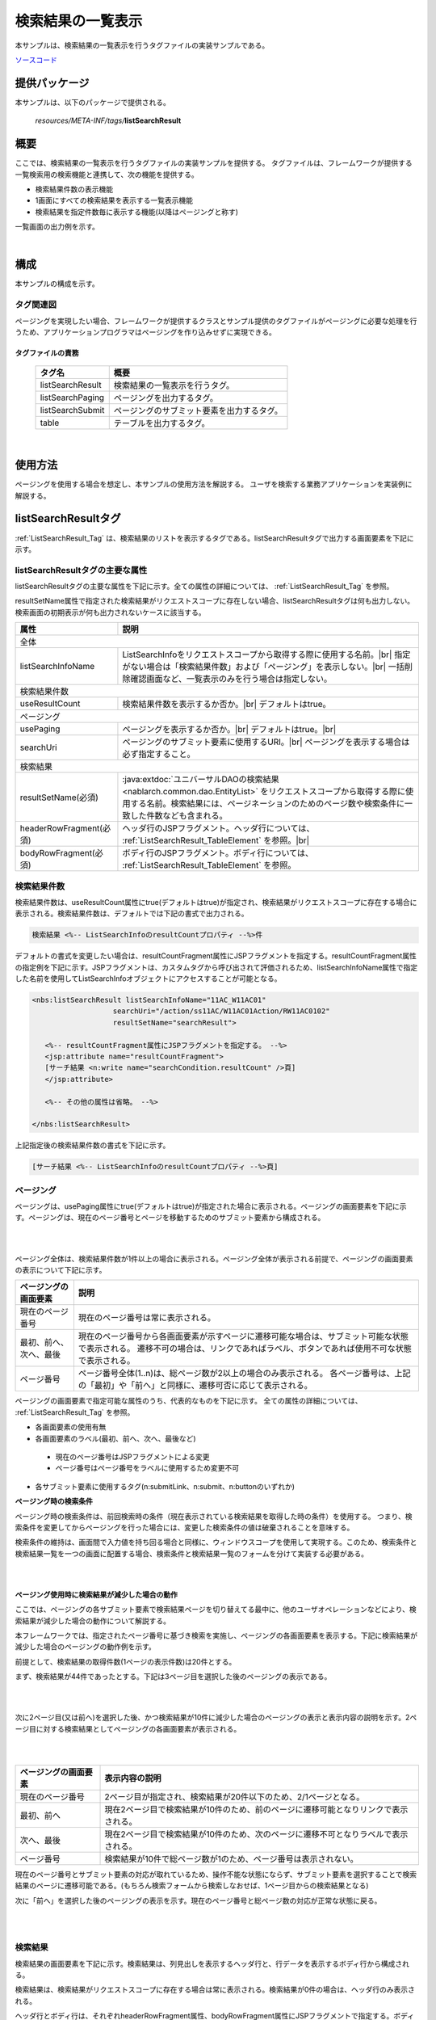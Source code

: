 .. _list_search_result:

======================================================
検索結果の一覧表示
======================================================

本サンプルは、検索結果の一覧表示を行うタグファイルの実装サンプルである。

`ソースコード <https://github.com/nablarch/nablarch-biz-sample-all>`_

--------------
提供パッケージ
--------------

本サンプルは、以下のパッケージで提供される。

  *resources/META-INF/tags/*\ **listSearchResult**


------------
概要
------------
ここでは、検索結果の一覧表示を行うタグファイルの実装サンプルを提供する。
タグファイルは、フレームワークが提供する一覧検索用の検索機能と連携して、次の機能を提供する。

* 検索結果件数の表示機能
* 1画面にすべての検索結果を表示する一覧表示機能
* 検索結果を指定件数毎に表示する機能(以降はページングと称す)

一覧画面の出力例を示す。

.. image:: ./_images/ListSearchResult_Example.jpg
   :scale: 60

.. _ListSearchResult_Structure:

|

------------
構成
------------
本サンプルの構成を示す。

タグ関連図
========================

ページングを実現したい場合、フレームワークが提供するクラスとサンプル提供のタグファイルがページングに必要な処理を行うため、\
アプリケーションプログラマはページングを作り込みせずに実現できる。

.. image:: ./_images/ListSearchResult_Structure.png
   :scale: 60

タグファイルの責務
^^^^^^^^^^^^^^^^^^^^^^^^^^^^^^^^^^^^^^^^^^^^^^^^^^^^^^^^^^^^^^^^^^^^^

  =============================== ==========================================================================
  タグ名                          概要
  =============================== ==========================================================================
  listSearchResult                検索結果の一覧表示を行うタグ。
  listSearchPaging                ページングを出力するタグ。
  listSearchSubmit                ページングのサブミット要素を出力するタグ。
  table                           テーブルを出力するタグ。
  =============================== ==========================================================================

|

---------------------------
使用方法
---------------------------
ページングを使用する場合を想定し、本サンプルの使用方法を解説する。
ユーザを検索する業務アプリケーションを実装例に解説する。


.. _ListSearchResult_ListSearchResultTag:

---------------------------
listSearchResultタグ
---------------------------
:ref:`ListSearchResult_Tag` は、検索結果のリストを表示するタグである。\
listSearchResultタグで出力する画面要素を下記に示す。 


.. image:: ./_images/ListSearchResult_PagingTableFull.jpg
   :scale: 60


listSearchResultタグの主要な属性
=====================================
listSearchResultタグの主要な属性を下記に示す。全ての属性の詳細については、 :ref:`ListSearchResult_Tag` を参照。

resultSetName属性で指定された検索結果がリクエストスコープに存在しない場合、listSearchResultタグは何も出力しない。\
検索画面の初期表示が何も出力されないケースに該当する。

====================================== ==========================================================================================
属性                                   説明
====================================== ==========================================================================================
全体
---------------------------------------------------------------------------------------------------------------------------------
listSearchInfoName                     ListSearchInfoをリクエストスコープから取得する際に使用する名前。|br|
                                       指定がない場合は「検索結果件数」および「ページング」を表示しない。|br|
                                       一括削除確認画面など、一覧表示のみを行う場合は指定しない。
検索結果件数
---------------------------------------------------------------------------------------------------------------------------------
useResultCount                         検索結果件数を表示するか否か。|br|
                                       デフォルトはtrue。
ページング
---------------------------------------------------------------------------------------------------------------------------------
usePaging                              ページングを表示するか否か。|br|
                                       デフォルトはtrue。|br|
searchUri                              ページングのサブミット要素に使用するURI。|br|
                                       ページングを表示する場合は必ず指定すること。
検索結果
---------------------------------------------------------------------------------------------------------------------------------
resultSetName(必須)                    :java:extdoc:`ユニバーサルDAOの検索結果 <nablarch.common.dao.EntityList>` をリクエストスコープから取得する際に使用する名前。検索結果には、ページネーションのためのページ数や検索条件に一致した件数なども含まれる。
headerRowFragment(必須)                ヘッダ行のJSPフラグメント。ヘッダ行については、 :ref:`ListSearchResult_TableElement` を参照。|br|
bodyRowFragment(必須)                  ボディ行のJSPフラグメント。ボディ行については、 :ref:`ListSearchResult_TableElement` を参照。
====================================== ==========================================================================================

.. _ListSearchResult_ResultCountElement:

検索結果件数
=====================================
検索結果件数は、useResultCount属性にtrue(デフォルトはtrue)が指定され、検索結果がリクエストスコープに存在する場合に表示される。\
検索結果件数は、デフォルトでは下記の書式で出力される。

.. code-block:: jsp

 検索結果 <%-- ListSearchInfoのresultCountプロパティ --%>件

デフォルトの書式を変更したい場合は、resultCountFragment属性にJSPフラグメントを指定する。\
resultCountFragment属性の指定例を下記に示す。\
JSPフラグメントは、カスタムタグから呼び出されて評価されるため、listSearchInfoName属性で指定した名前を使用して\
ListSearchInfoオブジェクトにアクセスすることが可能となる。

.. code-block:: jsp

 <nbs:listSearchResult listSearchInfoName="11AC_W11AC01"
                    searchUri="/action/ss11AC/W11AC01Action/RW11AC0102"
                    resultSetName="searchResult">
    
    <%-- resultCountFragment属性にJSPフラグメントを指定する。 --%>
    <jsp:attribute name="resultCountFragment">
    [サーチ結果 <n:write name="searchCondition.resultCount" />頁]
    </jsp:attribute>
    
    <%-- その他の属性は省略。 --%>
    
 </nbs:listSearchResult>

上記指定後の検索結果件数の書式を下記に示す。

.. code-block:: jsp

 [サーチ結果 <%-- ListSearchInfoのresultCountプロパティ --%>頁]

.. _ListSearchResult_PagingElement:

ページング
=====================================
ページングは、usePaging属性にtrue(デフォルトはtrue)が指定された場合に表示される。\
ページングの画面要素を下記に示す。\
ページングは、現在のページ番号とページを移動するためのサブミット要素から構成される。

|

.. image:: ./_images/ListSearchResult_PagingFull.jpg
   :scale: 60

|

ページング全体は、検索結果件数が1件以上の場合に表示される。\
ページング全体が表示される前提で、ページングの画面要素の表示について下記に示す。

====================================== ==========================================================================================
ページングの画面要素                   説明
====================================== ==========================================================================================
現在のページ番号                       現在のページ番号は常に表示される。
最初、前へ、次へ、最後                 現在のページ番号から各画面要素が示すページに遷移可能な場合は、サブミット可能な状態で表示される。
                                       遷移不可の場合は、リンクであればラベル、ボタンであれば使用不可な状態で表示される。
ページ番号                             ページ番号全体(1..n)は、総ページ数が2以上の場合のみ表示される。
                                       各ページ番号は、上記の「最初」や「前へ」と同様に、遷移可否に応じて表示される。
====================================== ==========================================================================================

ページングの画面要素で指定可能な属性のうち、代表的なものを下記に示す。
全ての属性の詳細については、 :ref:`ListSearchResult_Tag` を参照。

* 各画面要素の使用有無
* 各画面要素のラベル(最初、前へ、次へ、最後など)

 * 現在のページ番号はJSPフラグメントによる変更
 * ページ番号はページ番号をラベルに使用するため変更不可

* 各サブミット要素に使用するタグ(n:submitLink、n:submit、n:buttonのいずれか)

**ページング時の検索条件**

ページング時の検索条件は、前回検索時の条件（現在表示されている検索結果を取得した時の条件）を使用する。
つまり、検索条件を変更してからページングを行った場合には、変更した検索条件の値は破棄されることを意味する。

検索条件の維持は、画面間で入力値を持ち回る場合と同様に、ウィンドウスコープを使用して実現する。\
このため、検索条件と検索結果一覧を一つの画面に配置する場合、検索条件と検索結果一覧のフォームを分けて実装する必要がある。

|

.. image:: ./_images/ListSearchResult_FormDivide.jpg
   :scale: 60

|

**ページング使用時に検索結果が減少した場合の動作**

ここでは、ページングの各サブミット要素で検索結果ページを切り替えてる最中に、他のユーザオペレーションなどにより、\
検索結果が減少した場合の動作について解説する。

本フレームワークでは、指定されたページ番号に基づき検索を実施し、ページングの各画面要素を表示する。\
下記に検索結果が減少した場合のページングの動作例を示す。

前提として、検索結果の取得件数(1ページの表示件数)は20件とする。

まず、検索結果が44件であったとする。下記は3ページ目を選択した後のページングの表示である。

|

.. image:: ./_images/ListSearchResult_PagingBefore.jpg
   :scale: 60

|

次に2ページ目(又は前へ)を選択した後、かつ検索結果が10件に減少した場合のページングの表示と表示内容の説明を示す。\
2ページ目に対する検索結果としてページングの各画面要素が表示される。

|

.. image:: ./_images/ListSearchResult_PagingAfter.jpg
   :scale: 60

|

====================================== ==========================================================================================
ページングの画面要素                   表示内容の説明
====================================== ==========================================================================================
現在のページ番号                       2ページ目が指定され、検索結果が20件以下のため、2/1ページとなる。
最初、前へ                             現在2ページ目で検索結果が10件のため、前のページに遷移可能となりリンクで表示される。
次へ、最後                             現在2ページ目で検索結果が10件のため、次のページに遷移不可となりラベルで表示される。
ページ番号                             検索結果が10件で総ページ数が1のため、ページ番号は表示されない。
====================================== ==========================================================================================

現在のページ番号とサブミット要素の対応が取れているため、操作不能な状態にならず、\
サブミット要素を選択することで検索結果のページに遷移可能である。\
(もちろん検索フォームから検索しなおせば、1ページ目からの検索結果となる)

次に「前へ」を選択した後のページングの表示を示す。現在のページ番号と総ページ数の対応が正常な状態に戻る。

|

.. image:: ./_images/ListSearchResult_PagingAfter2.jpg
   :scale: 60

|

.. _ListSearchResult_TableElement:

検索結果
=====================================
検索結果の画面要素を下記に示す。\
検索結果は、列見出しを表示するヘッダ行と、行データを表示するボディ行から構成される。

.. image:: ./_images/ListSearchResult_TableFull.jpg
   :scale: 60

検索結果は、検索結果がリクエストスコープに存在する場合は常に表示される。\
検索結果が0件の場合は、ヘッダ行のみ表示される。

ヘッダ行とボディ行は、それぞれheaderRowFragment属性、bodyRowFragment属性にJSPフラグメントで指定する。\
ボディ行のJSPフラグメントは、検索結果のループ内(JSTLのc:forEachタグ)で呼び出され評価される。\
このため、ボディ行のJSPフラグメントで行データ(c:forEachタグのvar属性)とステータス(c:forEachタグのstatus属性)にアクセスするために、\
下記の属性を設けている。

====================================== ==========================================================================================
属性                                   説明
====================================== ==========================================================================================
varRowName                             ボディ行のフラグメントで行データ(c:forEachタグのvar属性)を参照する際に使用する変数名。|br|
                                       デフォルトは"row"。|br|
varStatusName                          ボディ行のフラグメントでステータス(c:forEachタグのstatus属性)を参照する際に使用する変数名。|br|
                                       デフォルトは"status"。
                                       
                                       .. tip::
                                       
                                        n:writeタグを使用してステータスにアクセスすると、n:writeタグとEL式でアクセス方法が異なるために\
                                        エラーが発生し値を取得できない。\
                                        n:setタグを使用してステータスにアクセスすることで、このエラーを回避できる。\
                                        下記に使用例を示す。
                                        
                                        .. code-block:: jsp
                                        
                                         <n:set var="rowCount" value="${status.count}" />
                                         <n:write name="rowCount" />
                                       
varCountName                           ステータス(c:forEachタグのstatus属性)のcountプロパティを参照する際に使用する変数名。|br|
                                       デフォルトは"count"。|br|
varRowCountName                        検索結果のカウント(検索結果の取得開始位置＋ステータスのカウント)を参照する際に使用する変数名。|br|
                                       デフォルトは"rowCount"。
====================================== ==========================================================================================

さらに、ボディ行では、1行おきに背景色を変えたい場合に対応するために、ボディ行のclass属性を指定する下記の属性を設けている。

====================================== ==========================================================================================
属性                                   説明
====================================== ==========================================================================================
varOddEvenName                         ボディ行のclass属性を参照する際に使用する変数名。|br|
                                       この変数名は、1行おきにclass属性の値を変更したい場合に使用する。|br|
                                       デフォルトは"oddEvenCss"。|br|
oddValue                               ボディ行の奇数行に使用するclass属性。|br|
                                       デフォルトは"nablarch_odd"。|br|
evenValue                              ボディ行の偶数行に使用するclass属性。|br|
                                       デフォルトは"nablarch_even"。
====================================== ==========================================================================================

ユーザ検索の指定例を下記に示す。タグファイルのプレフィックスは nbs とする。

.. code-block:: jsp

 <nbs:listSearchResult listSearchInfoName="11AC_W11AC01"
                    searchUri="/action/ss11AC/W11AC01Action/RW11AC0102"
                    resultSetName="searchResult">
 
    <%-- ヘッダ行のJSPフラグメント指定。 --%>
 
    <jsp:attribute name="headerRowFragment">
 
        <tr>
 
            <th>ログインID</th>
            <th>漢字氏名</th>
            <th>カナ氏名</th>
            <th>グループ</th>
            <th>内線番号</th>
            <th>メールアドレス</th>
 
        </tr>
 
    </jsp:attribute>
 
    <%-- ボディ行のJSPフラグメント指定。 --%>
 
    <jsp:attribute name="bodyRowFragment">
 
        <%-- デフォルトの変数名"oddEvenCss"を使用してclass属性にアクセスする。 --%>
 
        <tr class="<n:write name='oddEvenCss' />">
 
            <%-- デフォルトの変数名"row"を使用して行データにアクセスする。 --%>
 
            <td>[<n:write name="count" />]<br/>[<n:write name="rowCount" />]<br/><n:write name="row.loginId" /></td>
            <td><n:write name="row.kanjiName" /></td>
            <td><n:write name="row.kanaName" /></td>
            <td><n:write name="row.ugroupId" />:<n:write name="row.ugroupName" /></td>
            <td><n:write name="row.extensionNumberBuilding" />-<n:write name="row.extensionNumberPersonal" /></td>
            <td><n:write name="row.mailAddress" /></td>
 
        </tr>
 
    </jsp:attribute>
 
 </nbs:listSearchResult>

上記指定後の検索結果を下記に示す。


.. image:: ./_images/ListSearchResult_TableStatus.jpg
   :scale: 60


.. _ListSearchResult_NoPaging:

-------------------------------------------------------
1画面にすべての検索結果を一覧表示する場合の実装方法
-------------------------------------------------------
これまではページングを使用することを前提に解説してきたが、ここでは、1画面にすべての検索結果を一覧表示する場合の実装方法について解説する。

1画面にすべての検索結果を一覧表示する場合、基本的な実装方法はページングを使用する場合と変わらない。\
また、検索処理や並び替えの処理もページングを使用する場合と同じ実装方法となる。

以下に実装方法を解説する。\
ページングを使用する場合と同じ、ユーザを検索する業務アプリケーションのクラスやJSPを実装例に使用する。

**ListSearchInfoを継承するクラス(W11AC01SearchForm)の実装例**

.. code-block:: java

 // ListSearchInfoを継承したクラス。
 public class W11AC01SearchForm extends ListSearchInfo {
     
     // 検索条件のプロパティ定義は省略。
     
     // バリデーション機能に対応したコンストラクタ。
     public W11AC01SearchForm(Map<String, Object> params) {
     
        // 検索条件のプロパティ設定は省略。
        
        // ページングを使用する場合と異なり、ListSearchInfoのpageNumberプロパティの設定は不要。
        // pageNumberプロパティの初期値は1のため常に1ページ目となる。
        
     }
     
     /** 精査対象プロパティ(検索条件のプロパティのみとなる) */
     private static final String[] SEARCH_COND_PROPS = new String[] { ... };
     
     // オーバーライドして検索条件のプロパティ名を返す。
     // 通常は精査対象プロパティと同じとなる。
     // 並び替えの各サブミット要素が検索条件をサブミットする際に使用する。
     public String[] getSearchConditionProps() {
         return SEARCH_COND_PROPS;
     }
 }

**JSP(ユーザ検索)へ遷移するActionクラス**

.. code-block:: java

  public class W11AC01Action extends DbAccessSupport {
  
      @OnError(type = ApplicationException.class, path = "/ss11AC/W11AC0101.jsp")
      public HttpResponse doRW11AC0102(HttpRequest req, ExecutionContext ctx) {
          
          // 業務処理は省略。
          // 入力精査省略
          
          // ListSearchInfo継承クラスを作成。
          W11AC01SearchForm condition = searchConditionCtx.createObject();
          
          // 検索結果の取得件数(1ページの表示件数)に検索結果の最大件数(上限)を設定する。
          // ページングを使用しないため下記の設定が必須となる。
          condition.setMax(condition.getMaxResultCount());
          
          
          // 検索処理省略
          
      }
  }



**JSP(ユーザ検索)の実装例**

.. code-block:: jsp

 <%-- ページングを使用しないのでusePaging属性にfalseを指定する。 --%>
 <%-- ページングを使用しないのでsearchUri属性の指定は不要。 --%>
 
 <nbs:listSearchResult listSearchInfoName="11AC_W11AC01"
                      usePaging="false"
                      resultSetName="searchResult">
 
   <%-- その他の属性は省略。 --%>
    
 </nbs:listSearchResult>


.. _ListSearchResult_DefaultCondition:

-------------------------------------------------------------------------------------------------
デフォルトの検索条件で検索した結果を初期表示する場合の実装方法
-------------------------------------------------------------------------------------------------
これまでは、検索画面の初期表示で単に検索条件フォームを表示する前提で説明してきた。
しかし、検索画面の初期表示にて、デフォルトの検索条件で検索した結果を表示することが求められる場合もある。

この場合、検索条件がリクエストパラメータとして送信されず、サーバサイドでデフォルトの検索条件を組み立てて検索するため、\
ページングで使用する検索条件がウィンドウスコープに存在しない状態となる。\
このため、アクションの初期表示処理にて、デフォルトの検索条件をウィンドウスコープに設定する実装が必要となる。\
JSPなど、アクションの初期表示処理以外は、通常のページングを使用する場合と実装方法は変わらない。

デフォルトの検索条件をウィンドウスコープに設定する処理は、共通処理のため、\
サンプル実装ではユーティリティ(ListSearchInfoUtil)として提供している。

以下に実装方法を解説する。\
ページングを使用する場合と同じ、ユーザを検索する業務アプリケーションのクラスやJSPを実装例に使用する。

**Actionクラスの初期表示処理**

.. code-block:: java

    public HttpResponse doRW11AC0101(HttpRequest req, ExecutionContext ctx) {
        
        // 業務処理は省略。

        // フォームを生成しデフォルトの検索条件を設定
        W11AC01SearchForm condition = new W11AC01SearchForm();
        condition.setUserIdLocked("0");
        condition.setSortId("kanjiName_asc");
        condition.setDate("20130703");
        condition.setMoney(BigDecimal.valueOf(123456789.12d));

        // デフォルトの検索条件を入力フォームに表示するため、
        // デフォルトの検索条件をリクエストスコープに設定
        ctx.setRequestScopedVar("11AC_W11AC01", condition);

        // ページングでデフォルトの検索条件を使用するため、
        // デフォルトの検索条件をウィンドウスコープに設定。
        // この設定処理は共通処理のため、ユーティリティを使用。
        ListSearchInfoUtil.setDefaultCondition(req, "11AC_W11AC01", condition);

        // 検索実行
        SqlResultSet searchResult;
        try {
            searchResult = selectByCondition(condition);
        } catch (TooManyResultException e) {
            throw new ApplicationException(MessageUtil.createMessage(MessageLevel.ERROR, "MSG00035", e.getMaxResultCount()));
        }

        // 検索結果をリクエストスコープに設定
        ctx.setRequestScopedVar("searchResult", searchResult);
        ctx.setRequestScopedVar("resultCount", condition.getResultCount());

        return new HttpResponse("/ss11AC/W11AC0101.jsp");
    }

.. _ListSearchResult_Setting:

----------------------------------------------
検索結果の一覧表示機能のデフォルト値設定
----------------------------------------------
検索結果の一覧表示機能のデフォルト値設定は、画面表示に関する設定と、一覧検索用の検索処理に関する設定に大別される。

画面表示に関する設定は、タグファイル内で直接デフォルト値を指定している。\
画面表示に関する設定の詳細は、 :ref:`ListSearchResult_TagReference` を参照。

ここでは、一覧検索用の検索処理に関する設定について解説する。

検索処理の設定では、下記の設定を行える。

* 検索結果の最大件数(上限)
* 検索結果の取得件数(1ページの表示件数)

これらの設定値は、システムリポジトリ機能の環境設定ファイルに指定する。
property名と設定内容を下記に示す。

===================================================================== ===================================================================================
property名                                                            設定内容
===================================================================== ===================================================================================
nablarch.listSearch.maxResultCount                                    検索結果の最大件数(上限)。
nablarch.listSearch.max                                               検索結果の取得最大件数(1ページの表示件数)。
===================================================================== ===================================================================================

上記の設定値は、ListSearchInfoの生成時にシステムリポジトリから取得し、ListSearchInfo自身のプロパティに設定される。\
システムリポジトリの設定値が存在しない場合は、下記のデフォルト値が設定される。

* 検索結果の最大件数(上限)：200
* 検索結果の取得最大件数(1ページの表示件数)：20

尚、一部機能のみ個別に設定値を変更したい場合は、下記の通り個別機能の実装で対応する。

* 画面表示に関する設定は、JSP上で :ref:`ListSearchResult_Tag` の属性を指定する。
* ページング用の検索処理に関する設定は、該当の一覧表示画面を表示するActionのメソッドにて、ListSearchInfoを継承したクラスに値を設定する。

下記に検索結果の最大件数(上限)を50、表示件数を10に変更する場合の実装例を下記に示す。

.. code-block:: java

    public class W11AC01Action extends DbAccessSupport {
        
        // 一覧表示の最大表示件数
        private static final int MAX_ROWS = 10;
        
        // 一覧表示の検索結果件数（上限）
        private static final int MAX_RESULT_COUNT = 50;
        
        
        @OnError(type = ApplicationException.class, path = "/ss11AC/W11AC0101.jsp")
        public HttpResponse doRW11AC0102(HttpRequest req, ExecutionContext ctx) {
            
            // 業務処理は省略。
            
            // 入力精査は省略。
            
            W11AC01SearchForm condition = ... ;
            
            // 最大表示件数を設定。
            condition.setMax(MAX_ROWS);
            
            // 検索結果の最大件数（上限）を設定。
            condition.setMaxResultCount(MAX_RESULT_COUNT);
            
            // 検索処理は省略。
            
            // 以降の処理は省略。
        }
    }


.. _ListSearchResult_Customize:

------------------------------------------------------------------------------------
業務アプリケーションへのサンプル実装(タグファイル)の取り込み方法
------------------------------------------------------------------------------------
業務アプリケーションへサンプル実装(タグファイル)を取り込む場合は、下記の手順で実施する。

* 業務アプリケーションへタグファイルの配置
* タグファイル内のプレフィックスの修正

業務アプリケーションへタグファイルの配置
=====================================================
下記のとおり、listSearchResultパッケージを業務アプリケーションに配置する。\

 コピー元
   *META-INF/tags/*\ **listSearchResult**

 コピー先
  業務アプリケーションの /WEB-INF/tags ディレクトリ



.. _ListSearchResult_TagReference:

---------------------------------------------------------
タグリファレンス
---------------------------------------------------------

====================================================== ==========================================================================================
タグ                                                   機能
====================================================== ==========================================================================================
:ref:`ListSearchResult_Tag`                            検索結果の一覧表示を行う。
:ref:`ListSearchResult_ListSearchSortSubmitTag`        検索結果の一覧表示で並び替え対応の列見出しを出力する。
====================================================== ==========================================================================================

.. _ListSearchResult_Tag:

listSearchResultタグ
=====================================
listSearchResultタグでは、画面要素毎に属性を示す。

|

.. image:: ./_images/ListSearchResult_PagingTableFull.jpg
   :scale: 60

|

====================================== ==========================================================================================
属性                                   説明
====================================== ==========================================================================================
全体
---------------------------------------------------------------------------------------------------------------------------------
listSearchInfoName                     ListSearchInfoをリクエストスコープから取得する際に使用する名前。|br|
                                       指定がない場合は「検索結果件数」および「ページング」を表示しない。|br|
                                       一括削除確認画面など、一覧表示のみを行う場合は指定しない。
listSearchResultWrapperCss             ページング付きテーブル全体(検索結果件数、ページング、検索結果)をラップするdivタグのclass属性。|br|
                                       デフォルトは"nablarch_listSearchResultWrapper"。
検索結果件数
---------------------------------------------------------------------------------------------------------------------------------
useResultCount                         検索結果件数を表示するか否か。|br|
                                       デフォルトはtrue。
resultCountCss                         検索結果件数をラップするdivタグのclass属性。|br|
                                       デフォルトは"nablarch_resultCount"。
resultCountFragment                    検索結果件数を出力するJSPフラグメント。|br|
                                       デフォルトは"検索結果 <PagingInfoのresultCountプロパティ>件"。
ページング
---------------------------------------------------------------------------------------------------------------------------------
usePaging                              ページングを表示するか否か。|br|
                                       デフォルトはtrue。
searchUri                              ページングのサブミット要素に使用するURI。|br|
                                       ページングを表示する場合は必ず指定すること。
pagingPosition                         ページングの表示位置。|br|
                                       下記のいずれかを指定する。|br|
                                       top(上側のみ) |br|
                                       bottom(下側のみ) |br|
                                       both(両方) |br|
                                       none(表示なし) |br|
                                       デフォルトはtop。
pagingCss                              ページングのサブミット要素(前へ、次へなど)全体をラップするdivタグのclass属性。 |br|
                                       デフォルトは"nablarch_paging"。
====================================== ==========================================================================================

|

.. image:: ./_images/ListSearchResult_PagingTableFull.jpg
   :scale: 60

|

====================================== ==========================================================================================
属性                                   説明
====================================== ==========================================================================================
現在のページ番号
---------------------------------------------------------------------------------------------------------------------------------
useCurrentPageNumber                   現在のページ番号を使用するか否か。|br|
                                       デフォルトはtrue。
currentPageNumberCss                   現在のページ番号をラップするdivタグのclass属性。|br|
                                       デフォルトは"nablarch_currentPageNumber"。
currentPageNumberFragment              現在のページ番号を出力するJSPフラグメント。|br|
                                       デフォルトは"[<PagingInfoのcurrentPageNumberプロパティ>/<PagingInfoのpageCountプロパティ>ページ]"。
最初
---------------------------------------------------------------------------------------------------------------------------------
useFirstSubmit                         最初のページに遷移するサブミットを使用するか否か。|br|
                                       デフォルトはfalse。
firstSubmitTag                         最初のページに遷移するサブミットに使用するNablarchタグ。|br|
                                       下記のいずれかを指定する。|br|
                                       submitLink(aタグ) |br|
                                       submit(inputタグ) |br|
                                       button(buttonタグ) |br|
                                       デフォルトはsubmitLink。
firstSubmitType                        最初のページに遷移するサブミットに使用するタグのtype属性。|br|
                                       下記のみサポート。|br|
                                       submit |br|
                                       button |br|
                                       サブミットに使用するNablarchタグがsubmitLinkの場合は使用しない。
firstSubmitCss                         最初のページに遷移するサブミットをラップするdivタグのclass属性。|br|
                                       デフォルトは"nablarch_firstSubmit"。
firstSubmitLabel                       最初のページに遷移するサブミットに使用するラベル。|br|
                                       デフォルトは"最初"。
firstSubmitName                        最初のページに遷移するサブミットに使用するタグのname属性。|br|
                                       デフォルトは"firstSubmit"。|br|
                                       ページングの表示位置を表すサフィックス(上側は"_top"、下側は"_bottom")を付けて出力する。|br|
                                       例えば、デフォルトかつ表示位置が上側の場合は"firstSubmit_top"となる。
前へ
---------------------------------------------------------------------------------------------------------------------------------
usePrevSubmit                          前のページに遷移するサブミットを使用するか否か。|br|
                                       デフォルトはtrue。
prevSubmitTag                          前のページに遷移するサブミットに使用するNablarchタグ。|br|
                                       下記のいずれかを指定する。|br|
                                       submitLink(aタグ) |br|
                                       submit(inputタグ) |br|
                                       button(buttonタグ) |br|
                                       デフォルトはsubmitLink。
prevSubmitType                         前のページに遷移するサブミットに使用するタグのtype属性。|br|
                                       下記のみサポート。|br|
                                       submit |br|
                                       button |br|
                                       サブミットに使用するNablarchタグがsubmitLinkの場合は使用しない。
prevSubmitCss                          前のページに遷移するサブミットをラップするdivタグのclass属性。|br|
                                       デフォルトは"nablarch_prevSubmit"。
prevSubmitLabel                        前のページに遷移するサブミットに使用するラベル。|br|
                                       デフォルトは"前へ"。
prevSubmitName                         前のページに遷移するサブミットに使用するタグのname属性。|br|
                                       デフォルトは"prevSubmit"。|br|
                                       ページングの表示位置を表すサフィックス(上側は"_top"、下側は"_bottom")を付けて出力する。|br|
                                       例えば、デフォルトかつ表示位置が上側の場合は"prevSubmit_top"となる。
ページ番号(ページ番号をラベルとして使用するためラベル指定がない)
---------------------------------------------------------------------------------------------------------------------------------
usePageNumberSubmit                    ページ番号のページに遷移するサブミットを使用するか否か。|br|
                                       デフォルトはfalse。
pageNumberSubmitTag                    ページ番号のページに遷移するサブミットに使用するNablarchタグ。|br|
                                       下記のいずれかを指定する。|br|
                                       submitLink(aタグ) |br|
                                       submit(inputタグ) |br|
                                       button(buttonタグ) |br|
                                       デフォルトはsubmitLink。
pageNumberSubmitType                   ページ番号のページに遷移するサブミットに使用するタグのtype属性。|br|
                                       下記のみサポート。 |br|
                                       submit |br|
                                       button |br|
                                       サブミットに使用するNablarchタグがsubmitLinkの場合は使用しない。
pageNumberSubmitCss                    ページ番号のページに遷移するサブミットをラップするdivタグのclass属性。|br|
                                       デフォルトは"nablarch_pageNumberSubmit"。
pageNumberSubmitName                   ページ番号のページに遷移するサブミットに使用するタグのname属性。|br|
                                       デフォルトは"pageNumberSubmit"。|br|
                                       ページ番号とページングの表示位置を表すサフィックス(上側は"_top"、下側は"_bottom")を付けて出力する。|br|
                                       例えば、デフォルトかつ表示位置が上側でページ番号が3の場合は"pageNumberSubmit3_top"となる。
次へ
---------------------------------------------------------------------------------------------------------------------------------
useNextSubmit                          次のページに遷移するサブミットを使用するか否か。|br|
                                       デフォルトはtrue。
nextSubmitTag                          次のページに遷移するサブミットに使用するNablarchタグ。|br|
                                       下記のいずれかを指定する。|br|
                                       submitLink(aタグ) |br|
                                       submit(inputタグ) |br|
                                       button(buttonタグ) |br|
                                       デフォルトはsubmitLink。
nextSubmitType                         次のページに遷移するサブミットに使用するタグのtype属性。|br|
                                       下記のみサポート。|br|
                                       submit |br|
                                       button |br|
                                       サブミットに使用するNablarchタグがsubmitLinkの場合は使用しない。
nextSubmitCss                          次のページに遷移するサブミットをラップするdivタグのclass属性。|br|
                                       デフォルトは"nablarch_nextSubmit"。
nextSubmitLabel                        次のページに遷移するサブミットに使用するラベル。|br|
                                       デフォルトは"次へ"。
nextSubmitName                         次のページに遷移するサブミットに使用するタグのname属性。|br|
                                       デフォルトは"nextSubmit"。|br|
                                       ページングの表示位置を表すサフィックス(上側は"_top"、下側は"_bottom")を付けて出力する。|br|
                                       例えば、デフォルトかつ表示位置が上側の場合は"nextSubmit_top"となる。
最後
---------------------------------------------------------------------------------------------------------------------------------
useLastSubmit                          最後のページに遷移するサブミットを使用するか否か。|br|
                                       デフォルトはfalse。
lastSubmitTag                          最後のページに遷移するサブミットに使用するNablarchタグ。|br|
                                       下記のいずれかを指定する。|br|
                                       submitLink(aタグ) |br|
                                       submit(inputタグ) |br|
                                       button(buttonタグ) |br|
                                       デフォルトはsubmitLink。
lastSubmitType                         最後のページに遷移するサブミットに使用するタグのtype属性。|br|
                                       下記のみサポート。|br|
                                       submit |br|
                                       button |br|
                                       サブミットに使用するNablarchタグがsubmitLinkの場合は使用しない。
lastSubmitCss                          最後のページに遷移するサブミットをラップするdivタグのclass属性。|br|
                                       デフォルトは"nablarch_lastSubmit"。
lastSubmitLabel                        最後のページに遷移するサブミットに使用するラベル。|br|
                                       デフォルトは"最後"。
lastSubmitName                         最後のページに遷移するサブミットに使用するタグのname属性。|br|
                                       デフォルトは"lastSubmit"。 |br|
                                       ページングの表示位置を表すサフィックス(上側は"_top"、下側は"_bottom")を付けて出力する。|br|
                                       例えば、デフォルトかつ表示位置が上側の場合は"lastSubmit_top"となる。
====================================== ==========================================================================================

|

.. image:: ./_images/ListSearchResult_PagingTableFull.jpg
   :scale: 60

|

====================================== ==========================================================================================
属性                                   説明
====================================== ==========================================================================================
検索結果
---------------------------------------------------------------------------------------------------------------------------------
resultSetName(必須)                    :java:extdoc:`ユニバーサルDAOの検索結果 <nablarch.common.dao.EntityList>` をリクエストスコープから取得する際に使用する名前。検索結果には、ページネーションのためのページ数や検索条件に一致した件数なども含まれる。
resultSetCss                           検索結果テーブルのclass属性。|br|
                                       デフォルトは"nablarch_resultSet"。
headerRowFragment(必須)                ヘッダ行のJSPフラグメント。
bodyRowFragment(必須)                  ボディ行のJSPフラグメント。
varRowName                             ボディ行のフラグメントで行データ(c:forEachタグのvar属性)を参照する際に使用する変数名。|br|
                                       デフォルトは"row"。
varStatusName                          ボディ行のフラグメントでステータス(c:forEachタグのstatus属性)を参照する際に使用する変数名。|br|
                                       デフォルトは"status"。
                                       
                                       .. tip::
                                       
                                        n:writeタグを使用してステータスにアクセスすると、n:writeタグとEL式でアクセス方法が異なるために\
                                        エラーが発生し値を取得できない。\
                                        n:setタグを使用してステータスにアクセスすることで、このエラーを回避できる。\
                                        下記に使用例を示す。
                                        
                                        .. code-block:: jsp
                                        
                                         <n:set var="rowCount" value="${status.count}" />
                                         <n:write name="rowCount" />
                                       
varCountName                           ステータス(c:forEachタグのstatus属性)のcountプロパティを参照する際に使用する変数名。|br|
                                       デフォルトは"count"。
varRowCountName                        検索結果のカウント(検索結果の取得開始位置＋ステータスのカウント)を参照する際に使用する変数名。|br|
                                       デフォルトは"rowCount"。
varOddEvenName                         ボディ行のclass属性を参照する際に使用する変数名。|br|
                                       この変数名は、1行おきにclass属性の値を変更したい場合に使用する。|br|
                                       デフォルトは"oddEvenCss"。
oddValue                               ボディ行の奇数行に使用するclass属性。|br|
                                       デフォルトは"nablarch_odd"。
evenValue                              ボディ行の偶数行に使用するclass属性。|br|
                                       デフォルトは"nablarch_even"。
====================================== ==========================================================================================


.. |br| raw:: html

  <br />